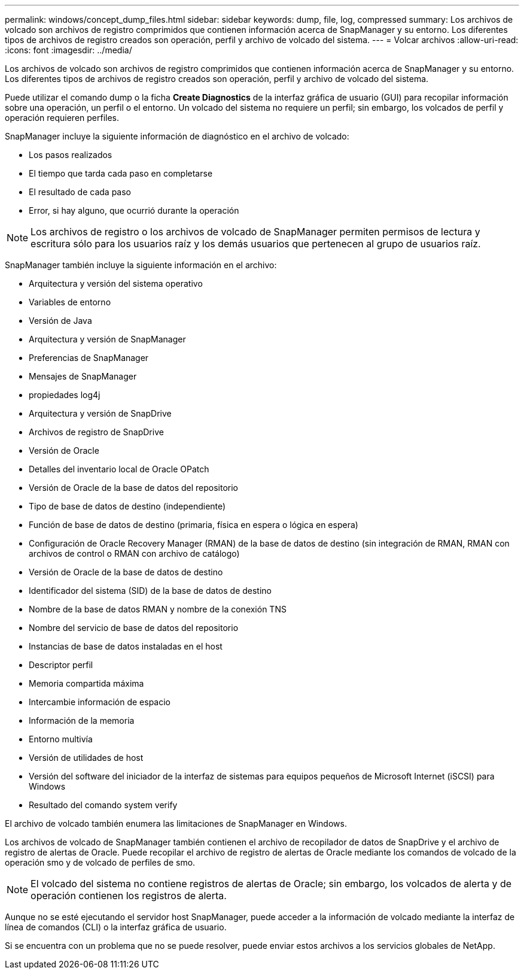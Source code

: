 ---
permalink: windows/concept_dump_files.html 
sidebar: sidebar 
keywords: dump, file, log, compressed 
summary: Los archivos de volcado son archivos de registro comprimidos que contienen información acerca de SnapManager y su entorno. Los diferentes tipos de archivos de registro creados son operación, perfil y archivo de volcado del sistema. 
---
= Volcar archivos
:allow-uri-read: 
:icons: font
:imagesdir: ../media/


[role="lead"]
Los archivos de volcado son archivos de registro comprimidos que contienen información acerca de SnapManager y su entorno. Los diferentes tipos de archivos de registro creados son operación, perfil y archivo de volcado del sistema.

Puede utilizar el comando dump o la ficha *Create Diagnostics* de la interfaz gráfica de usuario (GUI) para recopilar información sobre una operación, un perfil o el entorno. Un volcado del sistema no requiere un perfil; sin embargo, los volcados de perfil y operación requieren perfiles.

SnapManager incluye la siguiente información de diagnóstico en el archivo de volcado:

* Los pasos realizados
* El tiempo que tarda cada paso en completarse
* El resultado de cada paso
* Error, si hay alguno, que ocurrió durante la operación



NOTE: Los archivos de registro o los archivos de volcado de SnapManager permiten permisos de lectura y escritura sólo para los usuarios raíz y los demás usuarios que pertenecen al grupo de usuarios raíz.

SnapManager también incluye la siguiente información en el archivo:

* Arquitectura y versión del sistema operativo
* Variables de entorno
* Versión de Java
* Arquitectura y versión de SnapManager
* Preferencias de SnapManager
* Mensajes de SnapManager
* propiedades log4j
* Arquitectura y versión de SnapDrive
* Archivos de registro de SnapDrive
* Versión de Oracle
* Detalles del inventario local de Oracle OPatch
* Versión de Oracle de la base de datos del repositorio
* Tipo de base de datos de destino (independiente)
* Función de base de datos de destino (primaria, física en espera o lógica en espera)
* Configuración de Oracle Recovery Manager (RMAN) de la base de datos de destino (sin integración de RMAN, RMAN con archivos de control o RMAN con archivo de catálogo)
* Versión de Oracle de la base de datos de destino
* Identificador del sistema (SID) de la base de datos de destino
* Nombre de la base de datos RMAN y nombre de la conexión TNS
* Nombre del servicio de base de datos del repositorio
* Instancias de base de datos instaladas en el host
* Descriptor perfil
* Memoria compartida máxima
* Intercambie información de espacio
* Información de la memoria
* Entorno multivía
* Versión de utilidades de host
* Versión del software del iniciador de la interfaz de sistemas para equipos pequeños de Microsoft Internet (iSCSI) para Windows
* Resultado del comando system verify


El archivo de volcado también enumera las limitaciones de SnapManager en Windows.

Los archivos de volcado de SnapManager también contienen el archivo de recopilador de datos de SnapDrive y el archivo de registro de alertas de Oracle. Puede recopilar el archivo de registro de alertas de Oracle mediante los comandos de volcado de la operación smo y de volcado de perfiles de smo.


NOTE: El volcado del sistema no contiene registros de alertas de Oracle; sin embargo, los volcados de alerta y de operación contienen los registros de alerta.

Aunque no se esté ejecutando el servidor host SnapManager, puede acceder a la información de volcado mediante la interfaz de línea de comandos (CLI) o la interfaz gráfica de usuario.

Si se encuentra con un problema que no se puede resolver, puede enviar estos archivos a los servicios globales de NetApp.
